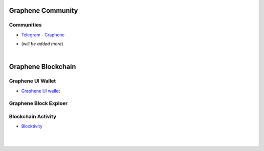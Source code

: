 
.. _bitshares-communities:

********************
Graphene Community
********************


Communities
======================


- `Telegram - Graphene <https://t.me/graphene_dex/>`_

* (*will be added more*)




|


************************
Graphene Blockchain
************************

Graphene UI Wallet
====================
- `Graphene UI wallet <https://wallet.gph.ai>`_


Graphene Block Exploer
=============================



Blockchain Activity
========================

- `Blocktivity <http://blocktivity.info/>`_


|

|

